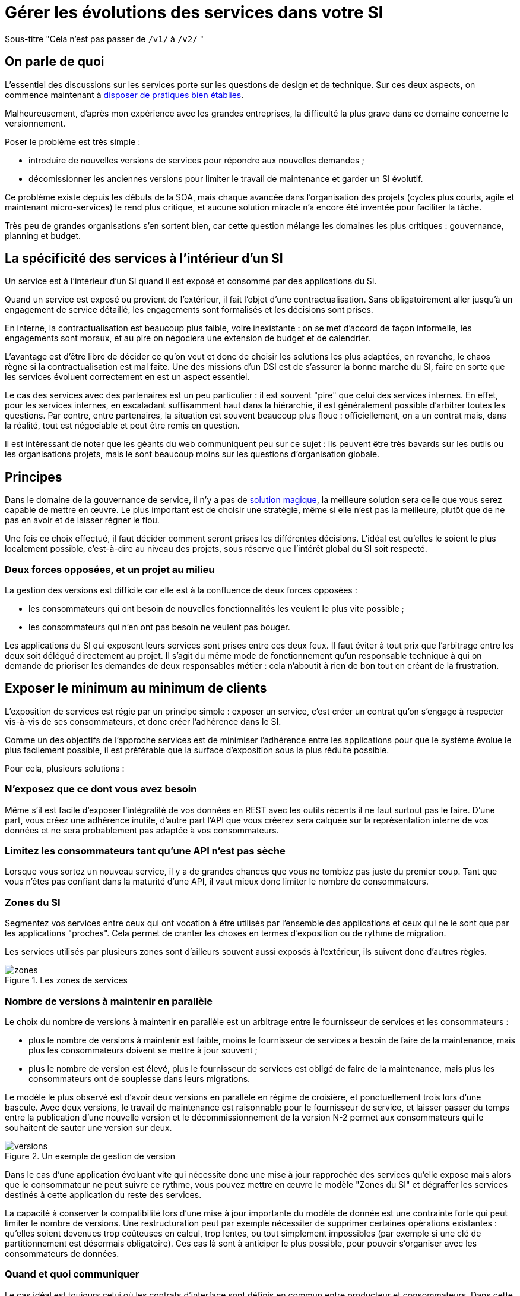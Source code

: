 = Gérer les évolutions des services dans votre SI

Sous-titre "Cela n'est pas passer de `/v1/` à `/v2/` "

== On parle de quoi

L'essentiel des discussions sur les services porte sur les questions de design et de technique.
Sur ces deux aspects, on commence maintenant à link:http://blog.octo.com/designer-une-api-rest/[disposer de pratiques bien établies].

Malheureusement, d'après mon expérience avec les grandes entreprises, la difficulté la plus grave dans ce domaine concerne le versionnement.

Poser le problème est très simple :

- introduire de nouvelles versions de services pour répondre aux nouvelles demandes ;
- décomissionner les anciennes versions pour limiter le travail de maintenance et garder un SI évolutif.

Ce problème existe depuis les débuts de la SOA, mais chaque avancée dans l'organisation des projets (cycles plus courts, agile et maintenant micro-services) le rend plus critique, et aucune solution miracle n'a encore été inventée pour faciliter la tâche.

Très peu de grandes organisations s'en sortent bien, car cette question mélange les domaines les plus critiques :
gouvernance, planning et budget.

== La spécificité des services à l'intérieur d'un SI

Un service est à l'intérieur d'un SI quand il est exposé et consommé par des applications du SI.

Quand un service est exposé ou provient de l'extérieur, il fait l'objet d'une contractualisation.
Sans obligatoirement aller jusqu'à un engagement de service détaillé, les engagements sont formalisés et les décisions sont prises.

En interne, la contractualisation est beaucoup plus faible, voire inexistante : on se met d'accord de façon informelle, les engagements sont moraux, et au pire on négociera une extension de budget et de calendrier.

L'avantage est d'être libre de décider ce qu'on veut et donc de choisir les solutions les plus adaptées, en revanche, le chaos règne si la contractualisation est mal faite.
Une des missions d'un DSI est de s'assurer la bonne marche du SI, faire en sorte que les services évoluent correctement en est un aspect essentiel.

Le cas des services avec des partenaires est un peu particulier :
il est souvent "pire" que celui des services internes.
En effet, pour les services internes, en escaladant suffisamment haut dans la hiérarchie, il est généralement possible d'arbitrer toutes les questions.
Par contre, entre partenaires, la situation est souvent beaucoup plus floue :
officiellement, on a un contrat mais, dans la réalité, tout est négociable et peut être remis en question.

Il est intéressant de noter que les géants du web communiquent peu sur ce sujet :
ils peuvent être très bavards sur les outils ou les organisations projets, mais le sont beaucoup moins sur les questions d'organisation globale.

== Principes

Dans le domaine de la gouvernance de service, il n'y a pas de link:http://worrydream.com/refs/Brooks-NoSilverBullet.pdf[solution magique],
la meilleure solution sera celle que vous serez capable de mettre en œuvre.
Le plus important est de choisir une stratégie, même si elle n'est pas la meilleure, plutôt que de ne pas en avoir et de laisser régner le flou.

Une fois ce choix effectué, il faut décider comment seront prises les différentes décisions.
L'idéal est qu'elles le soient le plus localement possible, c'est-à-dire au niveau des projets, sous réserve que l'intérêt global du SI soit respecté.

=== Deux forces opposées, et un projet au milieu

La gestion des versions est difficile car elle est à la confluence de deux forces opposées :

- les consommateurs qui ont besoin de nouvelles fonctionnalités les veulent le plus vite possible ;
- les consommateurs qui n'en ont pas besoin ne veulent pas bouger.

Les applications du SI qui exposent leurs services sont prises entre ces deux feux.
Il faut éviter à tout prix que l'arbitrage entre les deux soit délégué directement au projet.
Il s'agit du même mode de fonctionnement qu'un responsable technique à qui on demande de prioriser les demandes de deux responsables métier :
cela n'aboutit à rien de bon tout en créant de la frustration.

== Exposer le minimum au minimum de clients

L'exposition de services est régie par un principe simple : exposer un service, c'est créer un contrat qu'on s'engage à respecter vis-à-vis de ses consommateurs, et donc créer l'adhérence dans le SI.

Comme un des objectifs de l'approche services est de minimiser l'adhérence entre les applications pour que le système évolue le plus facilement possible, il est préférable que la surface d'exposition sous la plus réduite possible.

Pour cela, plusieurs solutions :

=== N'exposez que ce dont vous avez besoin

Même s'il est facile d'exposer l'intégralité de vos données en REST avec les outils récents  il ne faut surtout pas le faire.
D'une part, vous créez une adhérence inutile, d'autre part l'API que vous créerez sera calquée sur la représentation interne de vos données et ne sera probablement pas adaptée à vos consommateurs.

=== Limitez les consommateurs tant qu'une API n'est pas sèche

Lorsque vous sortez un nouveau service, il y a de grandes chances que vous ne tombiez pas juste du premier coup.
Tant que vous n'êtes pas confiant dans la maturité d'une API, il vaut mieux donc limiter le nombre de consommateurs.

=== Zones du SI

Segmentez vos services entre ceux qui ont vocation à être utilisés par l'ensemble des applications et ceux qui ne le sont que par les applications "proches".
Cela permet de cranter les choses en termes d'exposition ou de rythme de migration.

Les services utilisés par plusieurs zones sont d'ailleurs souvent aussi exposés à l'extérieur, ils suivent donc d'autres règles.

image::zones.png[title="Les zones de services"]

=== Nombre de versions à maintenir en parallèle

Le choix du nombre de versions à maintenir en parallèle est un arbitrage entre le fournisseur de services et les consommateurs :

- plus le nombre de versions à maintenir est faible, moins le fournisseur de services a besoin de faire de la maintenance, mais plus les consommateurs doivent se mettre à jour souvent ;
- plus le nombre de version est élevé, plus le fournisseur de services est obligé de faire de la maintenance, mais plus les consommateurs ont de souplesse dans leurs migrations.

Le modèle le plus observé est d'avoir deux versions en parallèle en régime de croisière, et ponctuellement trois lors d'une bascule.
Avec deux versions, le travail de maintenance est raisonnable pour le fournisseur de service, et laisser passer du temps entre la publication d'une nouvelle version et le décommissionnement de la version N-2 permet aux consommateurs qui le souhaitent de sauter une version sur deux.

image::versions.png[title="Un exemple de gestion de version"]

Dans le cas d'une application évoluant vite qui nécessite donc une mise à jour rapprochée des services qu'elle expose mais alors que le consommateur ne peut suivre ce rythme, vous pouvez mettre en œuvre le modèle "Zones du SI" et dégraffer les services destinés à cette application du reste des services.

La capacité à conserver la compatibilité lors d'une mise à jour importante du modèle de donnée est une contrainte forte qui peut limiter le nombre de versions.
Une restructuration peut par exemple nécessiter de supprimer certaines opérations existantes : qu'elles soient devenues trop coûteuses  en calcul, trop lentes, ou tout simplement impossibles (par exemple si une clé de partitionnement est désormais obligatoire).
Ces cas là sont à anticiper le plus possible, pour pouvoir s'organiser avec les consommateurs de données.

=== Quand et quoi communiquer

Le cas idéal est toujours celui où les contrats d'interface sont définis en commun entre producteur et consommateurs.
Dans cette situation, la communication est permanente et les problèmes sont identifiés au plus tôt.

Dans tous les cas, il faut communique officiellement dès qu'une interface a été définie, avant même que le code soit déployé ou même rédigé.
Pour être utilisable par les consommateurs, il ne faut pas vous limiter à un descriptif où à un contrat d'interface mais vous devez fournir :

- un contrat d'interface formalisé, peu importe le format tant qu'il est utilisable par vos utilisateurs (swagger, WSDL, RAML…);
- un document expliquant le service : si le contrat d'interface peut être suffisant pour bidouiller un appel par essai et erreur, se servir correctement d'un service nécessite de comprendre sa logique, et pour cela rien ne remplace du texte et des schémas ;
- des données d'exemples d'entrée et de sortie ;
- des mocks permettant de simuler des appels.

Si un seul de ces éléments manque, vous allez faire perdre du temps aux consommateurs et à vous-même : cela revient à avoir du code sans test et/ou sans documentation.

=== Modifications rétro-compatibilité dans les évolutions mineures

Si vous utilisez une gestion de version link:http://semver.org/lang/fr/[sémantique] avec des versions majeures et mineures, il est possible de pousser des évolutions dans les versions mineures, sous condition qu'elles soient rétro-compatibles.

Nous vous encourageons à suivre cette approche car elle permet d'ajouter de la flexibilité à vos services.

Même si les changements sont — en principe — transparents, attention à tout de même bien communiquer avec les consommateurs, notamment pour savoir quand telle version est déployée dans tel environnement. Cela vous évitera de perdre du temps.

Cette approche doit toutefois être appliquée avec discernement :
si les évolutions majeures sont trop compliquées à mettre en œuvre, le risque est de vouloir faire passer le maximum de changements dans des versions mineures, en tordant les contrats de service.
Cela se remarque facilement à la lecture de la documentation où l'on se retrouve avec des phrases telles que "le paramètre `montant` représente la somme de l'opération, sauf si la valeur est `-1` dans ce cas cela signifie qu'il faut annuler l'opération précédente".

Le fait qu'on soit tenté d'aller dans cette direction est une indication claire qu'il faut travailler pour fluidifier les montées de versions majeures, voire qu'il faut en faire plus souvent.

=== Compatibilité gérée par l'API Management ou l'ESB

Une des solutions mise en avant par les vendeurs d'ESB et d'API management consiste à gérer la rétro-compatiblité dans leur outil plutôt que dans du code applicatif.
En effet, ces outils proposent souvent des fonctionnalités spécifiques permettant de câbler des appels à l'aide d'un outil graphique ou d'un DSL.

On ne traitera pas ce sujet en détail ici car il nécessiterait un article à lui tout seul.

Pour résumer notre approche : cela peut être pertinent mais uniquement à petite dose et quand le code de compatibilité est simple et très peu métier.
Faites particulièrement attention quand ce travail est à la charge d'une équipe transverse : rappelez-vous qu'elle connaît moins bien le métier, et que vous ne maîtrisez pas son planning.

== À quel rythme ?

Une fois qu'on sait comment faire, la prochaine étape est le "quand ?".

La solution la plus adaptée dépend d'un projet à l'autre, et varie dans la vie des projets, d'autre part il s'agit d'un choix qui n'a pas d'impact global au niveau du SI.
Il est donc possible de déléguer cette décision au niveau du groupe formé par le projet qui expose les services et les consommateurs de ses différents services.

Il y a deux stratégies possibles :

=== Rythme cadencé

Il s'agit de prévoir les évolutions de services à un rythme régulier, en général tous les X mois.
Ce rythme ne correspond pas à celui de livraison du projet : il peut livrer régulièrement sans modifier les services qu'il expose.
Par ailleurs, il s'agit de cadencer la possibilité de faire évoluer les services : ce n'est pas parce qu'on a réservé un créneau qu'il faut forcément s'en servir. S'il n'y a rien à changer, alors on le passe.

Cette possibilité est plus contraignante pour le projet qui expose, mais la prévisibilité permet aux consommateurs de s'organiser, voire de provisionner les budget de migration.

Elle est par exemple la plus indiquée dans un contexte non agile où on préfère la prévisibilité à la vitesse, particulièrement quand un rythme global est imposé à tout le SI.

=== Rythme opportuniste

Dans cette stratégie on fait évoluer le service quand on en a besoin.

Il ne s'agit pas de le faire à l'arrache : il faut bien entendu anticiper les modifications, et laisser aux consommateurs le temps de migrer : on ne dégrade pas la qualité sous prétexte qu'on est plus adaptable.

Mais plutôt que de prévoir des créneaux à l'avance, on préfère le faire en cas de besoin.

Cette approche convient le mieux en début et en fin de projet :

- au début les changements sont les fréquents, pouvoir agir à la demande est plus pratique ;
- en fin de projet lorsque les choses se sont stabilisées, les modifications deviennent occasionnels.

=== Majeur et mineur

Il est possible de mixer les deux approches :
- une approche cadencée pour les versions majeures;
- une approche opportuniste pour les versions mineures.

Ainsi, les changements bloquants sont anticipés, et on peut fournir au plus tôt les changements transparents.

=== Zones du SI

Le cas des zones du SI va complexifier le tableau : les services qui restent à l'intérieur d'une même zone vont avoir tendance à bouger plus rapidement que les services entre zones.
On peut donc avoir une politique différente pour les deux types de services.

Les projets à l'intérieur d'une même zone ayant naturellement tendance à bouger ensemble, suivant que les évolutions du métier portent sur l'un puis l'autre sujet, ils vont probablement adopter un rythme similaire.

== Si un projet client ne peut pas évoluer

La question ne se poserait pas dans un monde parfait, mais en pratique, elle arrive régulièrement : que faire si un projet ne peut pas évoluer et que la solution la plus évidente serait de conserver pour une version de vos service pour lui ?

En anticipant sur la partie suivante, nous allons parler budget.

Avant de choisir cette solution, il faut se rappeler que ce type de compatibilité a un prix.
Ce prix ne se solde pas en une fois mais il s'agit d'un surcoût qui s'ajoute à chaque évolution pour maintenir la rétro-compatibilité.
Par ailleurs, ce prix va augmenter au fur et à mesure que la version gelée s'écarte de la version standard et que la rétro-compatibilité devient de plus en plus complexe.

Ce prix est de trois ordres :

- en argent pour le temps passé ;
- en complexité dans le code pour gérer la compatibilité ;
- en motivation pour les développeurs qui doivent prendre en compte cette contrainte lors de chaque évolution.

Si l'on veut conserver une rétro-compatibilité pour un consommateur, la seule solution viable revient à lui faire financer ce budget.
Cette approche présente trois avantages :

- elle est dissuasive car les projets sont incités à migrer ;
- elle est équitable car c'est le demandeur qui paie ;
- elle va dans le bon sens car, avec le prix qui va augmenter avec le temps, il y a l'espoir que le consommateur finisse par sauter le pas et se décide à migrer.

Le dernier avantage ne devrait avoir à s'appliquer, en théorie, car le maintien d'une compatibilité devrait durer un temps limité, fixé dès le début.
Dans les faits, lorsqu'un projet décroche une telle exception, il est tentant de jouer les prolongation, l'augmentation du prix est donc là pour contrebalancer cette tendance.

Ne pas faire payer le consommateur revient à donner une prime à ceux qui ne jouent pas le jeu : si vous ne migrez pas, non seulement vous n'avez plus à vous embêter, mais en plus vous ne payez rien !

Une des solutions alternatives consiste à demander au projet consommateur d'implémenter lui-même la compatibilité dans un module dont il a la responsabilité et qu'il déploiera chez lui. Cette option simplifie l'organisation mais ne fonctionne que dans certains cas :
par exemple si un service complexe est découpé en plusieurs services, il peut devenir impossible d'implémenter une rétro-compatibilité hors de l'application maître sans dégrader les temps de réponse.

=== Il ne doit en rester qu'un

Si, malgré tout, vous faites le choix de garder une version pour un consommateur, il est très important de tout faire pour faire migrer toutes les autres.
En effet, une fois que l'exception sera connue, d'autres vont être tentés de s'engouffrer dans la brèche.
Économiquement cette approche est attirante car le prix de la maintenance est alors réparti entre tous les projets, à la limite un projet qui voudrait arrêter de migrer aurait même intérêt à en convaincre d'autres pour diviser sa note.

Cette approche est très dangereuse : plus il y a de consommateurs bloqués sur une version, plus il y a de chances que vous ayez à maintenir cette version longtemps, voire indéfiniment.

C'est l'un des cas où la gouvernance stratégique a sa place : l'optimisation globale du SI s'oppose directement à des solutions opportunistes.

== Budget

Une fois toutes les bonnes résolutions prises, reste une question, probablement la plus importante : qui paie ?

Ici le mieux est probablement d'avoir une règle unique pour tous les projets pour limiter le nombre de fois où l'on rouvre ce débat.
Les prises de décision sur les questions de budget étant extrêmement difficiles, cela limite les conflits, même si à chaque cycle budgétaire, la tentation est grande de tout remettre en cause.

=== Budget des consommateurs

Quand un consommateur de services a besoin de nouvelles fonctionnalités, il n'aura pas de soucis à financer la migration vers la nouvelle version d'une API qui va lui fournir ce dont il a besoin.

Les questions de budget surviennent quand le consommateur est satisfait de ce qu'il a déjà et qu'il faut migrer à la version suivante.
Le problème se pose plus davantage pour les projets passés en maintenance, particulièrement en link:https://fr.wikipedia.org/wiki/Tierce_maintenance_applicative[TMA].

Du point du vue du métier, qui a généralement la main sur les questions budgétaires, cette migration n'apporte rien, il est donc logique qu'il soit réticent à dépenser de l'argent pour cela.

Il s'agit du même arbitrage que celui qui se pose pour traiter la dette technique d'un projet, sauf qu'on se place ici au niveau du SI.
Cela rend les choses plus compliquées car les intervenants sont plus nombreux.
Le critère primordial n'est pas de fâcher le moins de monde possible, mais de s'assurer que le budget soit là pour que les migrations aient bien lieu en temps et en heure.

Trois approches possibles :

- si la roadmap du projet qui expose les services est suffisamment claire et prévisible, il est possible de préallouer le coût des migrations dans chaque projet, au même titre que les autres dépenses externes comme l'infrastructure.
- les consommateurs demandeurs de la nouvelle version peuvent payer pour faire migrer les autres. Cela a pour effet d'augmenter le prix des demandes d'évolutions, donc de les diminuer.
- un pot commun sous forme d'une taxe "X% du budget" appliquée à tous les consommateurs. Cela permet aux gros projets d'aider à financer les migrations des petits, pour que ceux-ci ne bloquent pas.

Une chose à surveiller dans les deux dernières approches : comme ce n'est pas le projet qui paie, il peut être tentant de gonfler la note, en profitant de la migration pour traiter d'autres sujets.
Sans aller jusqu'à demander de comptes détaillés, gardez donc l'œil ouvert.

=== Budget du projet qui expose les services

Quand un projet expose des services, il le fait pour les autres, que ceux-ci contribuent à son budget.

La manière dont les consommateurs financent les évolutions influe sur le rapport de force vis-à-vis du projet :
plus l'un d'entre eux a le sentiment de dépenser d'argent, plus il va vouloir se faire entendre lors des décisions.
Ce n'est pas une mauvaise chose en soit — il est normal que certains projets aient plus d'influence que d'autres —, mais c'est à prendre en compte.

Trois approches :

==== Faire payer les demandeurs d'une évolution

C'est l'approche la plus directe, cependant elle présente deux effets secondaires :

- désavantager les petits projets par rapport aux gros.
- provoquer une forme d'attentisme : si un projet a besoin d'un nouveau service mais qu'il sait que celui d'à côté l'a déjà demandé, il a tout intérêt à se taire et à laisser l'autre payer, vu qu'il y aura aussi accès.

Sur ce budget, une part est réservée pour financer la maintenance de l'existant.

=== Un pot commun

Il s'agit de mettre en commun les ressources des différents projets.
Deux axes simples pour la répartition :

- une taxe "X% du budget";
- Au pro rata de la consommation de service (au nombre d'appels).

La première alternative désavantage les gros projets s'ils utilisent peu les services.
La deuxième paraît plus juste du point de vue d'une approche service, mais elle ne reflète pas le coût réel pour le projet.

=== Composer les deux approche

Il est également possible de composer les deux approches : faire payer les demandeurs pour les évolutions (version N) et un pot commun pour la maintenance (version N-1).

C'est une approche tentante car elle semble plus juste, cependant elle demande de savoir dans quelle case mettre chaque tâche.
Elle peut être intéressante sur des très gros projets en V, où les aspects budgétaires sont suivis de près et où la maintenance fait l'objet de chantiers spécifiques.
Cependant dans des projets plus petits et agiles qui ont appris à refactorer en permanence, mieux vaut une approche plus basique qui évitera de bureaucratiser le projet.
